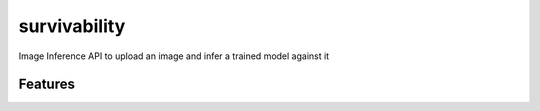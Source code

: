 =============
survivability
=============

Image Inference API to upload an image and infer a trained model against it

Features
--------

 
